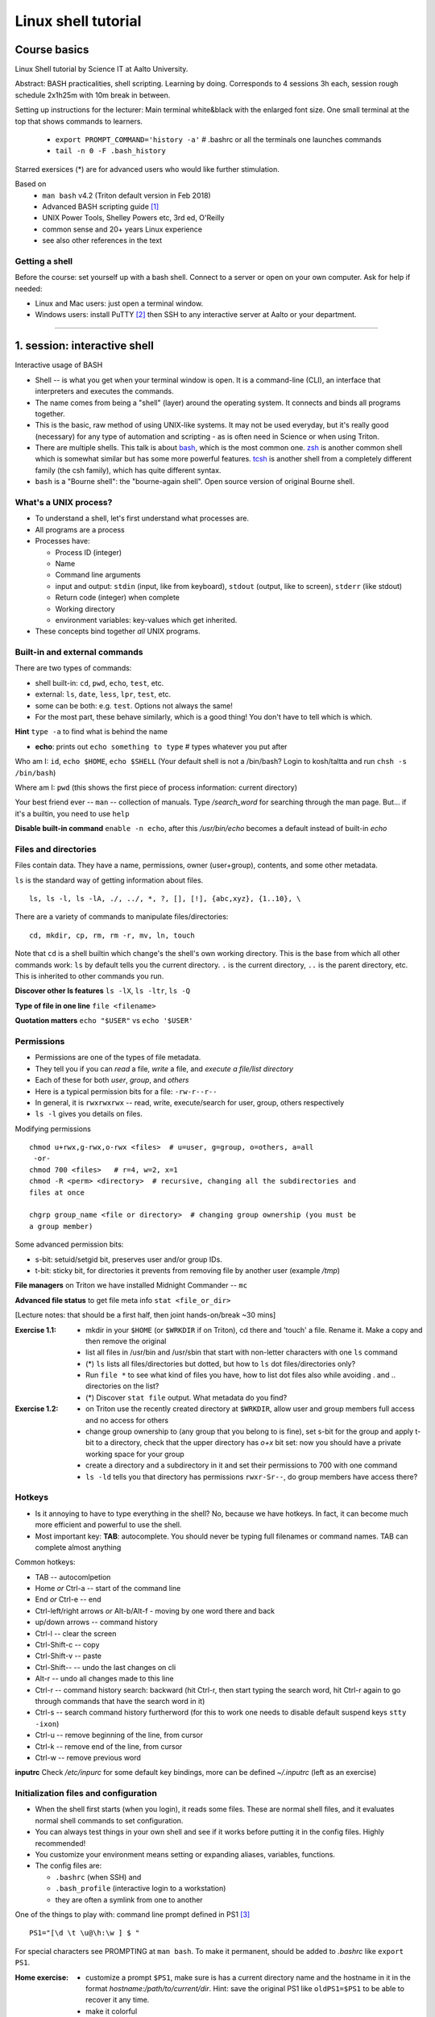 ====================
Linux shell tutorial
====================


Course basics
=============
Linux Shell tutorial by Science IT at Aalto University.

Abstract: BASH practicalities, shell scripting. Learning by doing.  Corresponds to 4 sessions 3h each, session rough schedule 2x1h25m with 10m break in between.

Setting up instructions for the lecturer: Main terminal white&black
with the enlarged font size.  One small terminal at the top that shows
commands to learners.

 - ``export PROMPT_COMMAND='history -a'``   # .bashrc or all the terminals one launches commands
 - ``tail -n 0 -F .bash_history``

Starred exersices (*) are for advanced users who would like further stimulation.

Based on
 - ``man bash`` v4.2 (Triton default version in Feb 2018)
 - Advanced BASH scripting guide [#]_
 - UNIX Power Tools, Shelley Powers etc, 3rd ed, O'Reilly
 - common sense and 20+ years Linux experience
 - see also other references in the text

Getting a shell
---------------

Before the course: set yourself up with a bash shell.  Connect to a
server or open on your own computer.  Ask for help if needed:

- Linux and Mac users: just open a terminal window.
- Windows users: install PuTTY [#]_ then SSH to any interactive server
  at Aalto or your department.

-----------------------------------------------------------------------------

1. session: interactive shell
=============================
Interactive usage of BASH

- Shell -- is what you get when your terminal window is open. It is a
  command-line (CLI), an interface that interpreters and executes the
  commands.
- The name comes from being a "shell" (layer) around the operating
  system.  It connects and binds all programs together.
- This is the basic, raw method of using UNIX-like systems.  It may
  not be used everyday, but it's really good (necessary) for any type
  of automation and scripting - as is often need in Science or when
  using Triton.
- There are multiple shells.  This talk is about `bash
  <https://en.wikipedia.org/wiki/Bash_(Unix_shell)>`__, which is the
  most common one.  `zsh <https://en.wikipedia.org/wiki/Z_shell>`__ is
  another common shell which is somewhat similar but has some more
  powerful features.  `tcsh <https://en.wikipedia.org/wiki/Tcsh>`__ is
  another shell from a completely different family (the csh family),
  which has quite different syntax.
- ``bash`` is a "Bourne shell": the "bourne-again shell".  Open source
  version of original Bourne shell.


What's a UNIX process?
----------------------
- To understand a shell, let's first understand what processes are.
- All programs are a process
- Processes have:

  - Process ID (integer)
  - Name
  - Command line arguments
  - input and output: ``stdin`` (input, like from keyboard),
    ``stdout`` (output, like to screen), ``stderr`` (like stdout)
  - Return code (integer) when complete
  - Working directory
  - environment variables: key-values which get inherited.

- These concepts bind together *all* UNIX programs.

Built-in and external commands
------------------------------

There are two types of commands:

- shell built-in: ``cd``, ``pwd``, ``echo``, ``test``, etc.
- external: ``ls``, ``date``, ``less``, ``lpr``, ``test``, etc.
- some can be both: e.g. ``test``.  Options not always the same!
- For the most part, these behave similarly, which is a good thing!
  You don't have to tell which is which.

**Hint** ``type -a`` to find what is behind the name

- **echo**: prints out ``echo something to type`` # types whatever you put after

Who am I: ``id``, ``echo $HOME``, ``echo $SHELL``
(Your default shell is not a /bin/bash? Login to kosh/taltta and run ``chsh -s /bin/bash``)

Where am I: ``pwd`` (this shows the first piece of process
information: current directory)

Your best friend ever -- ``man`` -- collection of manuals. Type
*/search_word* for searching through the man page.  But... if it's a
builtin, you need to use ``help``

**Disable built-in command** ``enable -n echo``, after this */usr/bin/echo*
becomes a default instead of built-in *echo*


Files and directories
---------------------
Files contain data.  They have a name, permissions, owner
(user+group), contents, and some other metadata.


``ls`` is the standard way of getting information about files.

::

 ls, ls -l, ls -lA, ./, ../, *, ?, [], [!], {abc,xyz}, {1..10}, \

There are a variety of commands to manipulate files/directories:

::

 cd, mkdir, cp, rm, rm -r, mv, ln, touch

Note that ``cd`` is a shell builtin which change's the shell's own
working directory.  This is the base from which all other commands
work: ``ls`` by default tells you the current directory.  ``.`` is the
current directory, ``..`` is the parent directory, etc.  This is
inherited to other commands you run.

**Discover other ls features** ``ls -lX``, ``ls -ltr``, ``ls -Q``

**Type of file in one line** ``file <filename>``

**Quotation matters** ``echo "$USER"`` vs ``echo '$USER'``


Permissions
-----------
- Permissions are one of the types of file metadata.
- They tell you if you can *read* a file, *write* a file, and
  *execute a file/list directory*
- Each of these for both *user*, *group*, and *others*
- Here is a typical permission bits for a file: ``-rw-r--r--``
- In general, it is ``rwxrwxrwx`` -- read, write, execute/search for
  user, group, others respectively
- ``ls -l`` gives you details on files.

Modifying permissions

::

 chmod u+rwx,g-rwx,o-rwx <files>  # u=user, g=group, o=others, a=all
  -or-
 chmod 700 <files>   # r=4, w=2, x=1
 chmod -R <perm> <directory>  # recursive, changing all the subdirectories and
 files at once

 chgrp group_name <file or directory>  # changing group ownership (you must be
 a group member)

Some advanced permission bits:

- s-bit:  setuid/setgid bit, preserves user and/or group IDs.
- t-bit: sticky bit, for directories it prevents from removing file by
  another user (example */tmp*)

**File managers** on Triton we have installed Midnight Commander -- ``mc``

**Advanced file status** to get file meta info ``stat <file_or_dir>``

[Lecture notes: that should be a first half, then joint hands-on/break ~30 mins]


:Exercise 1.1:
 - mkdir in your ``$HOME`` (or ``$WRKDIR`` if on Triton), cd there and 'touch' a file.
   Rename it. Make a copy and then remove the original
 - list all files in /usr/bin and /usr/sbin that start with non-letter characters with
   one ``ls`` command
 - (*) ``ls`` lists all files/directories but dotted, but how to ``ls`` dot files/directories only?
 - Run ``file *`` to see what kind of files you have, how to list dot files also while avoiding . and .. directories on the list?
 - (*) Discover ``stat file`` output. What metadata do you find?

:Exercise 1.2:
 - on Triton use the recently created directory at ``$WRKDIR``, allow user and group members
   full access and no access for others
 - change group ownership to (any group that you belong to is fine), set s-bit for the group and
   apply t-bit to a directory, check that the upper directory has *o+x* bit set: now you should
   have a private working space for your group
 - create a directory and a subdirectory in it and set their permissions to 700 with one command
 - ``ls -ld`` tells you that directory has permissions ``rwxr-Sr--``, do group members have
   access there?

Hotkeys
-------
- Is it annoying to have to type everything in the shell?  No, because
  we have hotkeys.  In fact, it can become much more efficient and
  powerful to use the shell.
- Most important key: **TAB**: autocomplete.  You should never be
  typing full filenames or command names.  TAB can complete almost anything

Common hotkeys:

- TAB -- autocomlpetion
- Home `or` Ctrl-a -- start of the command line
- End `or` Ctrl-e -- end
- Ctrl-left/right arrows `or` Alt-b/Alt-f  - moving by one word there and back
- up/down arrows -- command history
- Ctrl-l -- clear the screen
- Ctrl-Shift-c -- copy
- Ctrl-Shift-v -- paste
- Ctrl-Shift--  -- undo the last changes on cli
- Alt-r -- undo all changes made to this line
- Ctrl-r -- command history search: backward (hit Ctrl-r, then start typing the search word, hit Ctrl-r again to go through commands that have the search word in it)
- Ctrl-s  -- search command history furtherword (for this to work one needs to disable default suspend keys ``stty -ixon``)
- Ctrl-u  -- remove beginning of the line, from cursor
- Ctrl-k -- remove end of the line, from cursor
- Ctrl-w -- remove previous word

**inputrc** Check */etc/inpurc* for some default key bindings, more can be defined *~/.inputrc* (left as an exercise)


Initialization files and configuration
--------------------------------------
- When the shell first starts (when you login), it reads some files.
  These are normal shell files, and it evaluates normal shell commands
  to set configuration.
- You can always test things in your own shell and see if it works
  before putting it in the config files.  Highly recommended!
- You customize your environment means setting or expanding aliases,
  variables, functions.
- The config files are:

  - ``.bashrc`` (when SSH) and
  - ``.bash_profile`` (interactive login to a workstation)
  - they are often a symlink from one to another

One of the things to play with: command line prompt defined in PS1 [#]_

::

 PS1="[\d \t \u@\h:\w ] $ "

For special characters see PROMPTING at ``man bash``. To make it
permanent, should be added to *.bashrc* like ``export PS1``.

:Home exercise:
  - customize a prompt ``$PS1``, make sure is has a current
    directory name and the hostname in it in the format
    *hostname:/path/to/current/dir*. Hint: save the original
    PS1 like ``oldPS1=$PS1`` to be able to recover it any time.
  - make it colorful
  - take a look at https://www.tldp.org/LDP/abs/html/sample-bashrc.html 
    Do you get any good ideas?

Creating/editing/viewing file
------------------------------
* A *text editor* edits files as ASCII.  These are your best friend.
  In fact, text files are your best friend: rawest, most efficient,
  longest-lasting way of storing data.
* "pager" is a generic term for things that view files or data.

Linux command line *text editors* like:

- *nano* - simplest
- *vim* - minimal.  To save&quit, ``ESC :wq``
- *emacs* - or the simplest one *nano*.  To save&quit: ``Ctrl-x
  Ctrl-c``

To view contents of a file in a scrollable fashion: ``less``

Quick look at the text file ``cat filename.txt`` (dumps everything to
screen- beware of non-text binary files or large files!)

Other quick ways to add something to a file (no need for an editor)

``echo 'Some sentence, or whatever else 1234567!-+>$#' > filename.txt``

``cat > filename2.txt`` to finish typing and write written to the file, press enter, then Ctrl-d.

**The best text viewer ever** ``less -S``  (to open a file in your EDITOR, hit *v*, to search through type */search_word*)

**Watching files while they grow** ``tail -n 0 -f <file>``

Try: add above mentioned ``export PS1`` to *.bashrc*. Remember ``source .bashrc`` to enable changes

:Home exercise: Set some default options for the ``less`` program in your
	    bashrc.  Examples: case-insensitive searching, long
	    prompt, wrapping lines.


Input and output: redirect and pipes
------------------------------------
* Programs can display something: ``echo this is some output`` or ``cat``
* Programs can take some input: e.g. ``less`` by default displays
  input if no filename given.

- ``cat /etc/bashrc`` dumps that file to *stardard output* (stdout)
- ``cat /etc/bashrc | less`` gives it to ``less`` on *standard input*
  (stdin)

Pipe: output of the first command as an input for the second one ``command_a | command_b``::

 # cat, sort, tr, cut, head, wc, grep examples
 man -t ls | lpr  # send man page to a default printer
 du -hs * | sort -h  # see what directories use the most space
 w -h | wc -l  # count a number of logged in users
 cat win.txt | tr -d '\15\32' > unix.txt  # to remove all carriage returns and Ctrl-z characters from a Windows file
 history | grep -w 'command name'  # to list all matching commands
 ls -lA | cat -A   # print all non-printable characters as well
 ls -1t | head -1  # print the name of the newest file in the directory

Redirects:
 - Like pipes, but send data to/from files instead of other processes.
 - Replace a file: ``command > file.txt``
 - Append to a file: ``command >> file.txt`` (be careful you do not mix them up!)
 - Redirect file as STDIN: ``command < file``  (in case program accepts STDIN only)

::

 echo Hello World > hello.txt
 ls -lH >> current_dir_ls.txt
 cat file1 file2 > file3  # join two files into one
 getent passwd | cut -d: -f1,5 > users  # extract user names and store them to a file
 paste -s -d : file1 file2 > file3  # join file1 and 2 lines one by one using : as a delimiter

**This is the unix philosophy** and the true power of the shell.  The
**unix philosophy** is a lot of small, specialized, good programs
which can be easily connected together.

To dump output of all commands at once: group them

::

 { command1; command2; } > filename  # commands run in the current shell  as a group
 ( command1; command2; ) > filename  # commands run in external shell as a group
 
**Coreutils by GNU** You may find many other useful commands at
https://www.gnu.org/software/coreutils/manual/coreutils.html


Pipelines: ;, &&, and ||
------------------------
- You can put several commands on the same line using different
  separators.
- The shell term for this is *pipelines*.

Chaining: ``command_a ; command_b``: always runs both commands.

Remember exit codes?  In shell, 0=success and anything 1-255=failure.
Note that this is opposite of normal Boolean logic!

The ``&&`` and ``||`` are `short-circuit
<https://en.wikipedia.org/wiki/Short-circuit_evaluation>`__ (lazy)
boolean operators.  They can be used for quick conditionsals.

* ``command_a && command_b``

  * If ``command_a`` is successful, also run ``command_b``
  * final exit code is last evaluated one, which has the role of Boolean *and*.

* ``command_a || command_b``

  * If ``command_a`` is *not* successful, also run ``command_b``
  * final exit code is that of the last evaluated command, which has
    the role of Boolean *or*.

**Hint** ``command_a && command_b || command_c``

Try: ``cd /nonexistent_dir && ls /nonexistent_dir`` compare with ``cd /nonexistent_dir; ls /nonexistent_dir``

Try: ``ping -c 1 8.8.8.8 > /dev/null && echo online || echo offline``


grep
----
Later on you'll find out that ``grep`` is one of the most useful
commands you ever discover on Linux (except for all the *other* most
useful commands ever)

::

 grep <pattern> <filename>  # grep lines that match <pattern>
  -or- 
 command | grep <pattern>  # grep lines from stdin

::

 grep -R -iw 'is' dir/  # search all the files in the dir/ and its subdirs, to match word 'is', case insensitive
 *command* | grep -v comment  # grep all lines from *command* output, except those that have 'comment' in it
 grep -C 2 'search word' file # displaying 2 extra lines before and after the match (-A just after, -B just before)
 grep -c <pattern> file(s) # counts the number of matches
 grep -o <pattern> file(s) # shows only the matched part of the string (by default grep shows whole line)
 grep -E <extended_regexpr> file(s) # accepts way more advanced regular expressions as a search pattern

For details on what <pattern> could be, look for REGULAR EXPRESSIONS
at ``man grep``.  Some examples:

::

 grep -Eio "\b[a-z0-9._%+-]+@[a-z0-9.-]+\.[a-z]{2,6}\b" file.txt  # grep emails to a list
 ps auxw | grep firefox  # grep currently running firefox processes
 grep "<[Hh][12]>" file.html  # grep H1 and H2 header lines out of HTML file

[Lecturer's notes: ~20 minutes at the end of the session to proceed with the hands-on excersises.
Leftovers can be said as a homework, one can go through them next session or give hints by email.]

:Exercise 1.3:
 - make a pipe that counts number of files/directories (including dot files) in your directory
 - grep directories out of ``ls -l``
 - grep all but blank lines in triton:/etc/bashrc
 - (*) expand the previous one to filter out commented lines also (line starts with #)
 - expand ``du -hs * | sort -h`` to list dot files/directories also
 - (*) count unique logged in users on triton

:Homework:
 - Finish up the exercises mentioned during the session if you have anything left
 - Get familiar with any of the text editor of your choice, nano, vim or
   emacs. We will use it heavily during remaining sessions.
 - Play with the commands grep, cut: find at least two ways to
   extract IP addresses only out of /etc/hosts. Are there other ways?
 - (*) Using pipes and commands echo/tr/uniq, find doubled words out of 'My
  Do Do list: Find a a Doubled Word'. Any easier way to do it?


Session 2
=========

Substitute a command output
---------------------------
* Command substitutions execute a command, take its stdout, and  place
  it on the command line in that place.

``$(command)`` or alternatively ```command```. Could be a command or a list of commands with pipes, redirections, grouping, variables inside. Can be nested as well.

::

 newest=$(ls -F1t | grep -v */ | head -1)  # get the latest modified file to a variable
 now=$(date +%Y-%m-%d)   # save current date to a variable
 touch file.$(date +%Y-%m-%d-%H-%M-%S)  # crate a new file with current timestamp in the name (almost unique filename)
 tar czf $(basename $(pwd)).$(date +%Y-%m-%d).tar.gz .  # archive current directory content, where new archive name is based on current path and date
 echo Number of directories $(ls -lA | grep ^d | wc -l) files $(ls -lA | grep ^- | wc -l)  # counting directories and files on the fly
  
This is what makes BASH powerful!


More about redirection and pipe
-------------------------------
*STDIN*, *STDOUT* and *STDERR*: reserved file descriptors *0*, *1* and *2*. They always there
whatever process you run.

*/dev/null*  device that discards all data written to it

::

 command > /dev/null  # discards STDOUT only
 command &>/dev/null  # discards both STDOUT and STDERR
 command 1>file.out 2>file.err  # redirects outputs to different files
 command < input_file &> output_file  # takes STDIN as an input and outputs STDIN/STDERR to a file
 
::

 ping -c 1 8.8.8.8 > /dev/null && echo online || echo down  # what happens if 8.8.8.8 is down? How to make it more robust?
 ls -l > listing && { mail -s "ls -l $(pwd) @ $(date +'%Y-%m-%d %H:%M')" jussi.meikalainen@aalto.fi < listing; mv listing listing.$(date +"%Y-%m-%d-%H-%M") }  # takes a snapshot of the directory list and send it to email, then renames the file

Pipes are following the same rules with respect to standard output/error. In order to pipe both STDERR and STDOUT ``|&``.

If ``!``  preceeds the command, the exit status is the logical negation.

**tee** in case you still want output to a terminal and to a file ``command | tee > file``


find
----
* ``find`` is a very unixy program: it finds files, but in the most
  flexible way possible.
* It is a amazingly complicated program
* It is a number one in searching files in shell

With no options, just recursively lists all files::

  find
  find | grep some_filename

::

 find ~ -name file.txt   # -or-  'find ~ $WRKDIR -name file.txt' one can search more than one dir at once
 find . -maxdepth 1 -name '*.jpg' -type f  # look for jpeg files in the current dir only
 find . -type -f -size +10M -size -100M  # find all files of size more than 10M and less than 100M
 find ~ ! -user $USER | xargs ls -ld # find everything that does not belong to you
 find . -type d -exec chmod g+rwx {} \;   # open all directories to group members
 find path/dir -type f -mtime +7 -exec rm {} \;  # find and remove all files older than 7 days

More options: by modification/accessing time, by ownership, by access type, joint conditions, case-insensitive, that do not match, etc [#]_ [#]_

**find on Triton**  On Triton's WRKDIR it is ``lfs find``.  This uses a raw lustre connection
to make it more efficient than accessing every file.

**Fast find -- locate**  Another utility that you may find useful ``locate <pattern>``, but on
workstations only.  This creates a cached database of all files, and
just searches that so it is much faster.

**Too many arguments**  error solved with ``find ... | xargs``


Aliases
-------
Define a new or re-define an old command

::

 alias space='du -hs .[!.]* * | sort -h'
 alias rm='rm -i'

Aliases go to *.bashrc* and available later by default.

[Lecturer's notes: about 30 mins joint hands-on session + break]

:Exercise 2.1:
 - Define above mentioned ``ping ...`` command as an alias (you name it, literally) in *.bashrc*
   once you verify it works. Then ``source .bashrc`` and try the new alias.
 - (*) Join find and grep power and find all the files in /usr/{bin,sbin} that have '#!/bin/bash' in it

:Exercise 2.2:
 - Find all the files in your $HOME that are readable or writable by everyone
 - On Triton find (lfs find ... ) all the dirs/files at $WRKDIR that do not belong to your group.
   Tip: on Triton at WRKDIR your username $USER and group name are the same. On any other filesystem,
   ``$(id -gn)`` returns your group name.
 - On Triton find (lfs find) all the directories at $WRKDIR that do not have s-bit set
 - (*) extend both above commands (lfs find ...) to fix the "wrong" files and directories
 - (*) using find, duplicate current directory tree (to some other dir, only tree, no content)



Your ~/bin and PATH
-------------------
The PATH is an environment variable. It is a colon delimited list of directories that your
shell searches through when you enter a command. Binaries are at */bin*, */usr/bin*,
*/usr/local/bin* etc. The best place for your own is *~/bin*.::

 # add to .bashrc
 export PATH="$PATH:$HOME/bin"
 # after you have your script written, set +x bit and run it
 chmod +x ~/bin/script_name.sh
 script_name.sh

Other options::
 
 # +x bit and ./
 chmod +x script.sh
 ./script.sh   # that works if script.sh has #!/bin/bash as a first line
 # with no x bit
 bash script.sh  # this will work even without #!/bin/bash

**Extenssion is optional** note tha *.sh* extenssion is optional, script may have any name


Functions as part of your environment
-------------------------------------
Alias is a shortcut to a long command, while function is a piece of programming
that has logic and can accept input parameters. Functions can be defined on-the-fly
from the cli, or can go to a file. Let us set *~/bin/functions.sh* and collect
everything useful there.::

 # cd to the directory and lists it at once
 # can be run as: lcd <path/to/directory>
 lcd() {
   cd $1
   ls -FlA
 }
 
 # in one line, note spaces and ; delimiters
 lcd() { cd $1; ls -FlA; }
 # -or- in a full format
 function lcd { cd $1; ls -FlA; }
 
By now function has been defined, to run it, one has to invoke it.::

 source ~/bin/functions.sh
 lcd dir1

The function refers to passed arguments by their position (not by name),
that is $1, $2, and so forth::

 func_name arg1 arg2 arg3  # will become $1 $2 $3

Functions in BASH have ``return`` but it only returns the exit code. By
default variables are in the global space, once chaged in the function is
seen everywhere else. ``local`` can be used to localize the vars. Compare::

 var=2; f() { var=3; }; f; echo $var
 var=2; f() { local var=3; }; f; echo $var


Variables
----
In shell, variables define your environment. Common practice is that environmental vars are written IN CAPITAL: $HOME, $SHELL, $PATH, $PS1, $RANDOM. To list all defined variables ``printenv``. All variables can be used or even redefined. No error if you call an undefined var, it is just considered to be empty.::

 var1=100 var2='some string'  # assign a variable, note, no need for ;
 $var1  # call a variable
 var3=$var1  # assign to another var
 var+=<string>/<integer>  # append a var
   var1+=50  # var1=150
   var2+=' more' # var2 is 'some string more'
 echo "var1 is $var1"  # use is the commands

None bothers about declaration, but there can be cases when you need something specific::

 declare -r var=xyz   # read-only
 declare -i var  # must be treated as an integer, 'man bash' for other declare options

BASH is smart enough to distiguish a variable inline::

 dir=$HOME/dir1 fname=file fext=xyz echo "$dir/$fname.$fext"

though if variable followed by a number or a letter:: 

 echo ${dir}2/${file}abc.$fext

Built-in vars:

 - $?  exit status of the last command
 - $$  current shell pid
 - $#  number of input parameters
 - $0  running script name
 - $FUNCTION  function name being executed, [ note: actually an array ${FUNCTION[*]} ]
 - $1, $2 ... input parameter one by one (function/script)
 - "$@" all input parameters as is in one line

::

 example() { echo -e " number of input params: $#\n input params: $@\n shell process id: $$\n script name: $0\n function name: $FUNCNAME"; return 1; }; f arg1 arg2; echo "exit code: $?"
 

Magic of BASH variables
-----------------------
BASH provides wide abilities to work with the vars "on-the-fly" with ${var...} like constructions.

 - Subtitute a var with default *value* if empty: ``${var:=value}``
 - Print an *error_message* if var empty: ``${var:?error_message}``
 - Extract a substring: ``${var:offset:length}``, example ``var=abcde; echo ${var:1:3}`` returns 'bcd'
 - Variable's length: ``${#var}``
 - Replace beginning part: ``${var#prefix}``
 - Replace trailing part: ``${var%suffix}``
 - Replace *pattern* with the *string*: ``${var/pattern/string}``

::

 var=''; echo ${var:=default_value}   # will print default_value
 var1=another_value; var='';  echo ${var:=$var1}   # default value can be another variable
 var='';  echo ${var:?not defined}  # will print 'not defined' in both cases
 var=''; err='not defined'; echo ${var:?$err}
 var='I love you'; echo ${var:2:8}  # will return 'love you'
 var='I love you too!'; echo ${#var}  # will return 15, that is a number of chracters
 var=26_file.ext; echo ${var#[0-9][0-9]_}  # returns file.ext
 var=26_file.ext; echo ${var%.ext}  # returns 26_file
 var=26_file.ext; echo ${var%.[a-z][a-z][a-z]}  # the same
 var='I love you'; echo ${var/love/hate}  # returns 'I hate you'

Except for the *:=* the variable remains unchanged. If you want to redefine it::

  var='I love you'; var=${var/love/hate}; echo $var  # returns 'I hate you'

[Lecturer's note: ~20 minutes for the hands-on exercises. Solution examples can be given at very end.]

:Exercise 2.3:
 - Expand our lcd() to have a default directory in case function is invoked without an input parameter
 - Fast find function -- ``ff word``. Implement a function that returns a long listing (ls -ldA) of any file or directory names that contain the <word>. Make search case insensitive.
 - By now one should be able to explain: ``:() { :|:&; };:`` [WARNING: it is a forkbomb]
 
:Exercise 2.4: 
 - shorten *filename.ext* down to *filename* and then down to *ext*. Filename can be of any length, while *.ext* is the same.
 - expand lcd() so that it would go to some specific directory taken as an input parameter, if *$1* is empty (on Triton it could be $WRKDIR)
:Exercise*: extract filename with no extension from */work/archive/OLD/Michel's_stuff.tar.gz*


Session 3
=========

[[ ]]
----
``[[ expression ]]`` returns 0 or 1 depending on the evaluation of the conditional *expression*

``==, <, >, !=, =~, &&, ||, !, ()``

When working with the strings the right-hand side is a pattern (a regular expression). Matched strings in brackets assigned to *${BASH_REMATCH[]}* array elements.

::

 x=5; y=6; z=7; [[ $x < $y && ! $y == $z ]] && echo ok || echo nope
 
 
About regular expressions
----
Regular expression is a pattern, it describes what we are looking for within a string. Selected operators:
 
 - ``.`` 	matches any single character
 - ``?`` the preceding item is optional and will be matched, at most, once
 - ``*`` 	the preceding item will be matched zero or more times
 - ``+``  the preceding item will be matched one or more times
 - ``{N}`` the preceding item is matched exactly N times
 - ``{N,}`` the preceding item is matched N or more times
 - ``{N,M}`` the preceding item is matched at least N times, but not more than M times
 - ``-``  represents the range if it's not first or last in a list or the ending point of a range in a list
 - ``^``  beginning of a line
 - ``$`` 	 the end of a line
 
::

 email='jussi.meikalainen@aalto.fi'; regex='(.*)@(.*)'; [[ "$email" =~ $regex ]]; echo ${BASH_REMATCH[*]}
 txt='Some text with #1278 in it'; regex='#([0-9]+ )'; [[ "$txt" =~ $regex ]] && echo ${BASH_REMATCH[1]} || echo do not match

**Hint** For case insesitive, set ``shopt -s nocasematch``  (to disable it back ``shopt -u nocasematch``)


if/elif/else
----

Though scripting style is more logical with if/else construction

::

 if [[ expression ]]; then
   command1
 elif [[ expression ]]; then
   command2
 else
   command3
 fi

[[ ]] can be a command/function or an arithmetic expression (( )), or a command substitution, that is what ever returns an exit code is fine.

An example: script (or function) that accepts two strings and returns result of comparison

::

 if [[ "$1" == "$2" ]]
 then
   echo The strings are the same
 else
   echo The strings are different
 fi
 
 ::
 
  if ping -c 1 8.8.8.8 &> /dev/null; then echo online; else echo offline; fi
 

:Exercise: Play with the strings/patterns. Make a script/function that picks up a pattern and a string as an input and reports whether pattern matches any part of string or not. Kind of *my_grep pattern string*.
:Exercise*: Expand the *my_grep* script to make search case insesitive and report also a count how many times pattern appears in the string

More conditional expressions
----

 - ``-f`` true if is a file
 - ``-r`` true if file exists and readable
 - ``-d`` true if is a directory
 - ``-z`` true if the length of string is zero (always used to check that var is not empty)
 - ``-n`` true if the length of string is non-zero
 - ``file1 -nt file2`` true if *file1* is newer (modification time)
 - many more others

::

 [[ -f $file ]] && echo $file exists || { echo error; exit 1; }
 [[ -d $dir ]] || mkdir $dir


case
----
For the more complex conditionals, instead of nested *ifs*, BASH has ``case``.

::
 
 read -p "Are you ready (y/n)? " yesno   # expects user input
 case $yesno in
   y|yes) do_something_if_yes ;;
   n|no) do_something_if_no ;;
   *) do_something_else ;;
 esac
 # $yesno can be replaced with ${yesno,,} to convert to a lower case on the fly


It tries to match the variable against each pattern in turn. Understands patterns rules like ``*, ?, [], |``.

::

 read -p "Enter your age? " age
 case $age in
   [1-9]|1[0-2]) echo Child ;;
   1[3-9]|[2-5][0-9]) echo Adult ;;
   [6-9][0-9]) echo Senior ;;
   *) echo Should be dead by now or wrong input ;;
 esac
 
``;;`` is important, if replaced with ``;&``, execution will continue with the command associated with the next pattern, without testing it. ``;;&`` causes the shell to test next pattern. The default behaviour with ``;;`` is to stop matches after first pattern has been found.

Try:

::

 # create a file 'cx'
 case "$0" in
  *cx) chmod +x "$@" ;;
  *cw) chmod +w "$@" ;;
  *c-w) chmod -w "$@" ;;
  *) echo "$0: seems that file name is somewhat different"; exit 1 ;;
 esac
 
 # chmod +x cx
 # ln cx cw
 # ln cx c-w
 # to make a file executable 'cx filename'


Exit the shell
--------------
``logout`` or Ctrl-d (export IGNOREEOF=1 to *.bashrc*)

In order to keep your sessions running while you logged out, you
should discover the ``screen`` program.

 - ``screen`` to start a session
 - Ctrl-a-d to detach the session while you are connected
 - ``screen -ls`` to list currently running sessions
 - ``screen -rx <session_id>`` to attach the session, one can use TAB for the autocompletion or skip the <session_id> if there is only one session running

Example: irssi on kosh / lyta


Files and dirs advances
----
Advanced access permissions

Access list aka ACL: ``getfacl`` and ``setfacl``

 - Allow read access for a user ``setfacl -m u:<user>:r <file_or_dir>``
 - Allow read/write access for a group ``setfacl -m g:<group>:rw <file_or_dir>``
 - Revoke granted access ``setfacl -x u:<user> <file_or_dir>``
 - See current stage ``getfacl <file_or_dir>``

**Hint** even though file has a read access the top directory must be searchable before external user or group will be able to access it. Best practice on Triton ``chmod -R o-rwx $WRKDIR; chmod o+x $WRKDIR``

Setting default access permissions: add to *.bashrc* ``umask 027`` [#]_

:Home exercise: practice with setfacl: set a directory permissions so that only you and some
user/group of your choice would have access to a file 
Here Documents code block
----

::
 
 command <<SomeLimitString
 Here comes text with $var and even $() substitutions
 and more just text
 which finally ends on a new line with the:
 SomeLimitString

Often used for messaging, be it an email or dumping bunch of text to file.

::

 NAME=Jussi
 SURNAME=Meikalainen
 $DAYS=14

 mail -s 'Account expiration' $NAME.$SURNAME@aalto.fi<<END-OF-EMAIL
 Dear $NAME $SURNAME,
 
 your account is about to expire in $DAYS days.
 
 $(date)
 
 Best Regards,
 Aalto ITS
 END-OF-EMAIL

Or just outputting to a file (same can be done with echo commands)

::

 cat <<EOF >filename
 ... text
 EOF
 
One trick that is particularly useful, making a long comment out of it

::
 
 : <<\COMMENTS
 here come text that is seen nowhere
 and no need for #
 COMMENTS
 

**Hint** ``<<\LimtiString`` to turn off substitutions and place text as is with $ marks etc

3. session
====
Managing foreground/background processes
----
Adding *&* right after the command send the process to background. Example: ``firefox --no-remote &`` same can be done with any terminal command/function, like ``tar ... &``.

If you have already running process, then Ctrl-z and then ``bg``. Drawback: there is no easy way to redirect the running task output.

List the jobs ruuning in the background ``jobs``, get a job back online: ``fg`` or ``fg <job_number>``. There can be multiple background jobs (remeber forkbombs).

Kill the foreground job: Ctrl-c


Arithmetics
----
BASH supports wide range of arithmetic operators for integers that can be evaluated within ``(( .. ))``

 - ``n++``, ``n--``, ``++n``, ``--n`` increments/decrements
 - ``+``, ``-`` plus minus
 - ``**`` exponent
 - ``*``, ``/``, ``%`` multiplication, division, remainder
 - ``&&``, ``||`` logical AND, OR
 - ``expr?expr:expr`` conditional operator (trinity)
 - ``==``, ``!=``, ``<``, ``>``, ``>=``, ``<=`` comparison
 - ``=``, ``+=``, ``-=``, ``*=``, ``/=``, ``%=`` assignment
 
For full list incl. bitwise operators, see man page.
 
:Exercise: Gauss 1..100 sum example. Write a function that count a sum of any *1+2+3+4+..+n* sequence of numbers. Where *n* is any positive integer.

Loops
----
::

 for name in list; do
   commands
 done

 for school in "SCI ELEC CHEM"; do
  echo "$school is the best!"
 done

 # example below will convert all the jpg files in the current directory to png. ``*.jpg`` similar to ``ls *.jpg``
 for f in *.jpg; do
  convert $f ${f/.jpg/.png}
 done

Same can be done (and often being done) in one line. Can be used Brace expressions like *{1..10}*, command substitution and all kind of extenssions supported by BASH.

If *in list* is omitted, loops uses script/function input arguments $@.

::

 func() { for i; do echo $i; done }; func a b c
 

C-style, expressions evaluated according to the arithmetic evaluation rules

::

 for (( expr1; expr2; expr3 )); do
   commands
 done
 
 LIMIT=10
 for ((a=1; a <= LIMIT ; a++))  # LIMIT with no $
 do
   echo -n "$a "
 done

Loops can be nested.

Other useful loop statement are ``while`` and ``until``. Both execute continously as long as the condition returns exit status zero/non-zero correspondignly.
::
 while condition; do
   ...
 done
 
 LIMIT=10
 var=0
 until ((var == LIMIT)); do
  echo $var
  ((var++))
 done

Condition can be any command, expression, function or a combination of them.

Loop controling: ``break`` -- terminates the loop, ``continue`` -- jump to a new iteration. ``break n`` will terminate *n* levels of loops if they are nested, otherwise terminated only loop in which it is embedded. Same kind of behaviour for ``continue n``.

::

 for i in {1..10}; do
   if (( i%2 == 0 )); then
    continue
   fi
   echo $i  # output odd numbers only
 done

:Exercise: Write a function that count a sum of any *1+2+3+4+..+n* sequence of numbers directly, thus just by summing all the numbers. Let us benchmark to solutions with *time*.
:Exercise: Using for loop rename all the files in the directories *dir1/* and *dir2/* which file names are like *filename.txt* to *filename.edited.txt*. Where *filename* can be any, while extensions is always the same.
:Exercise*: Implement a Bubble sort using bash loops (not *sort* utility).


Arrays
----
BASH supports both indexed and associative one-dimensional arrays. Indexed array can be declared explicilty or with ``declare -a array_name``, other ways:

::
 
 array=(my very first array)
 array=('my second' array [6]=sure)
 array[5]=234
 
To access array elements

::

  echo ${array[0]} ${array[1]}  # elements one by one
  ${array[@]}  # array values at once
  ${!array[@]}  # indexes at once
  ${#array[@]}  # number of elements in the array
  ${#array[2]}  # length of the element number 2

To append elements to the end of array

::

  $array+=(value)

Loops through the indexed array

:: 

 for i in ${!array[@]}; do
   echo \$array[$i] is ${array[$i]}
 done

Negative index counts back from the end of the array, *[-1]* referencing to the last element.

BASH associative arrays needs to be declared first ``declare -A asarr``

::

 asarr=([university]='Aalto University' [city]=Espoo ['street address']='Otakaari 1')
 asarr[post_index]=02150

Addressing is similar to indexed arrays

::

 for i in "${!asarr[*]}"; do
   echo \$asarr["$i"] is ${asarr["$i"]}
 done

:Exercise: make a script/function that produces an array of random numbers (Tip: $RANDOM)

4. session
====
read
----

Catching kill signals
----
Making scripts booletproofed with ``trap``. It is when you want to control the script even when it is being aborted.

::

 trap command list_of_signals   # thus trap catches listed signals only, others it ignores

 trap "echo We are killed" INT TERM
 while :; do
  sleep 30
 done

While instead of *echo*, one can come up with something more clever: function that removes temp files, put something to the log file or a valuable error message to a screen.

**Hint** About signals see *Standard signals* section at ``man 7 signal``. Like Ctrl-c is INT (aka SIGINT).


printf
----
If you have been ever wondering that whether ``echo`` is the only way to output something to a screen, then nope, BASH has ``printf``. Familiar to programmers, it allows make output formatted.

::

 printf format [arguments]
 # printing a text at the end of the line
 printf "%*s\n" $(tput cols) "Hello world!"
 
See more examples at [#]_


parallel
----
It is not a parallelzation in the HPC way (threads, MPI), but the utility to make a number of similar processes to run in parallel, while they differ in input parameters only.

It is not a built-in feature of BASH but an extra utility. 

::

 parallel -i command {} -- arguments_list   # normally the command is passed the argument at the end of its command line. With -i               option, any instances of "{}" in the command are replaced with the argument.
 
 parallel sh -c "echo hi; sleep 2; echo bye" -- 1 2 3   # will run three subshells that each print a message
 parallel -j 3 -- ls df "echo hi"   # will run three independent processes in parallel

On Triton we have installed Tollef Fog Heen's version of parallel from moreutils-parallel CentOS' RPM. GNU project has its own though, of exactly the same name.

Debugging
----
Check for syntax errors without actual running it ``bash -n script.sh``

Or echos each command and its results with ``bash -xv script.sh``. or even adding options directly to the script

::

 #!/bin/bash -xv

To enable debugging for some parts of the code only

::

  set +x
  ... some code
  set -x

One can always use ``echo``, though more elegant would be a function that only prints output if DEBUG is set to 'yes'.

::
 
 #!/bin/bash

 debug() {
   [[ "$DEBUG" == 'yes' ]] && echo " Line $LINENO: $1"
 }
 
 command1
 debug "after command 1, variables list... $var1, $var2"
 command2
 
 # call this script like 'DEBUG=yes ./script.sh' otherwise *debug* function produces no result and script can be used as is.


Another debugging technique is with trap: tracing the variables.

::

 declare -t VARIABLE=value
 trap "echo VARIABLE is being used here." DEBUG

Or simply output variable values on exit

::

 trap 'echo Variable Listing --- a = $a  b = $b' EXIT  # will output variables value on exit
 
 

References
==========
.. [#] http://tldp.org/LDP/abs/html/index.html
.. [#] https://www.putty.org/
.. [#] https://www.ibm.com/developerworks/linux/library/l-tip-prompt/
.. [#] https://alvinalexander.com/unix/edu/examples/find.shtml
.. [#] http://www.softpanorama.org/Tools/Find/index.shtml
.. [#] https://the.earth.li/~sgtatham/putty/0.70/htmldoc/
.. [#] https://www.computerhope.com/unix/uumask.htm
.. [#] http://wiki.bash-hackers.org/commands/builtin/printf


Bonuses
=======

[FIXME: should be moved to another tutorial *SSH: beyond login*]

SSH keys and proxy (*bonus section)
-----------------------------------
* SSH is the standard for connecting to remote computers: it is
  both powerful and secure.
* It is highly configurable, and doing some configuration will make
  your life much easier.

SSH keys and proxy jumping makes life way easier. For example, logging
on to Triton from your Linux workstation or from kosh/lyta.

For PuTTY (Windows) SSH keys generation, please consult section "Using public keys for SSH authentication" at [#]_

On Linux/Mac: generate a key on the client machine

::

 ssh-keygen -t rsa -b 4096  # you will be prompted for a location to save the keys, and a passphrase for the keys. Make sure passphrase is strong (!)
 ssh-copy-id aalto_login@triton.aalto.fi   # transfer file to a Triton, or/and any other host you want to login to

From now on you should be able to login with the SSH key instead of password. When SSH key added to the ssh-agent (once during the login to workstation), one can login automatically, passwordless.

Note that same key can be used on multiple different computers.

SSH proxy is yet another trick to make life easier: allows to jump
through a node (in OpenSSH version 7.2 and earlier ``-J`` option is
not supported yet, here is an old recipe that works on Ubuntu
16.04). By using this, you can directly connect to a system (Triton)
through a jump host (kosh):

On the client side, add to ``~/.ssh/config`` file (create it if does
not exists and make it readable by you only)::

 Host triton triton.aalto.fi
     Hostname triton.aalto.fi
     ProxyCommand ssh YOUR_AALTO_LOGIN@kosh.aalto.fi -W %h:%p

Now try::

 ssh triton
 
Transferring files (archiving on the fly)
-----------------------------------------
For Triton users the ability to transfer files to/from Triton is essential.

Assume a use case: you have logged in to kosh/taltta/lyta/etc. To get some files from Triton's WRKDIR to one of the directories available around:

::

 scp -r triton.aalto.fi:/scratch/work/LOGIN_NAME/some/files path/to/copy/to

Another use case, copying to Triton, or making a directory backup

::

 rsync -urlptDxv --chmod=Dg+s somefile triton.aalto.fi:/scratch/work/LOGIN_NAME  # copy a file to $WRKDIR
 rsync -urlptDxv --chmod=Dg+s dir1/ triton.aalto.fi:/scratch/work/LOGINNAME/dir1/  # sync two directories

Another use case, you want to archive your Triton data to some other place

::

 # login to Triton
 cd $WRKDIR
 tar czf - path/to/dir | ssh kosh.aalto.fi 'cat > path/to/archive/dir/archive_file.tar.gz'

*tar* is the de-facto standard for archiving on UNIX systems. *z*
 stands for compressing with GZIP, otherwise directory is packed, but
 not compressed

 - ``tar czvf path/to/archive.tar.gz directory/to/archive/  another/file/to/archive.txt``  # to archive
 - ``tar xzf path/to/archive.tar.gz -C path/to/directory``  # to extract
 - ``tar tzf archive.tar.gz``

:Try: whatever use case you have, try transferring files.

:Exercise: make an alias so *rsyncing* a copy of your local directory (or kosh:somedir) to Triton

